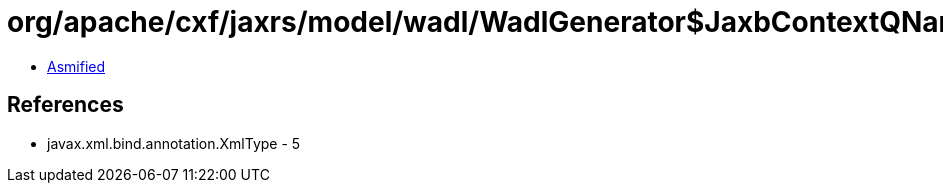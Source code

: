= org/apache/cxf/jaxrs/model/wadl/WadlGenerator$JaxbContextQNameResolver.class

 - link:WadlGenerator$JaxbContextQNameResolver-asmified.java[Asmified]

== References

 - javax.xml.bind.annotation.XmlType - 5
